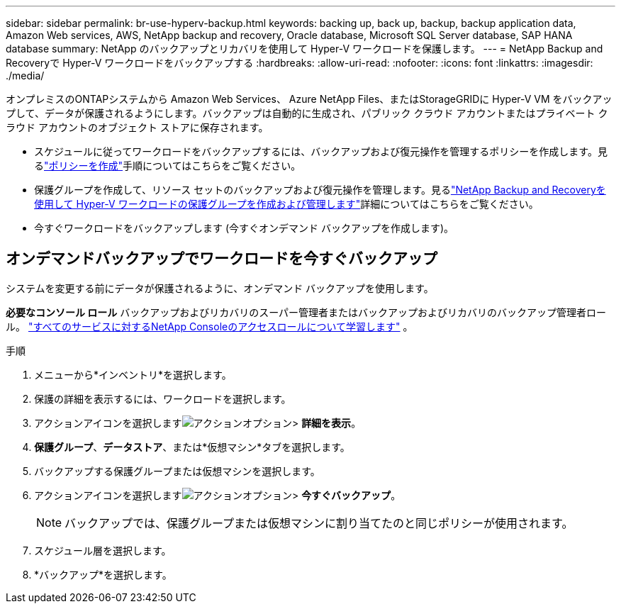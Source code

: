 ---
sidebar: sidebar 
permalink: br-use-hyperv-backup.html 
keywords: backing up, back up, backup, backup application data, Amazon Web services, AWS, NetApp backup and recovery, Oracle database, Microsoft SQL Server database, SAP HANA database 
summary: NetApp のバックアップとリカバリを使用して Hyper-V ワークロードを保護します。 
---
= NetApp Backup and Recoveryで Hyper-V ワークロードをバックアップする
:hardbreaks:
:allow-uri-read: 
:nofooter: 
:icons: font
:linkattrs: 
:imagesdir: ./media/


[role="lead"]
オンプレミスのONTAPシステムから Amazon Web Services、 Azure NetApp Files、またはStorageGRIDに Hyper-V VM をバックアップして、データが保護されるようにします。バックアップは自動的に生成され、パブリック クラウド アカウントまたはプライベート クラウド アカウントのオブジェクト ストアに保存されます。

* スケジュールに従ってワークロードをバックアップするには、バックアップおよび復元操作を管理するポリシーを作成します。見るlink:br-use-policies-create.html["ポリシーを作成"]手順についてはこちらをご覧ください。
* 保護グループを作成して、リソース セットのバックアップおよび復元操作を管理します。見るlink:br-use-hyper-v-protection-groups.html["NetApp Backup and Recoveryを使用して Hyper-V ワークロードの保護グループを作成および管理します"]詳細についてはこちらをご覧ください。
* 今すぐワークロードをバックアップします (今すぐオンデマンド バックアップを作成します)。




== オンデマンドバックアップでワークロードを今すぐバックアップ

システムを変更する前にデータが保護されるように、オンデマンド バックアップを使用します。

*必要なコンソール ロール* バックアップおよびリカバリのスーパー管理者またはバックアップおよびリカバリのバックアップ管理者ロール。 https://docs.netapp.com/us-en/console-setup-admin/reference-iam-predefined-roles.html["すべてのサービスに対するNetApp Consoleのアクセスロールについて学習します"^] 。

.手順
. メニューから*インベントリ*を選択します。
. 保護の詳細を表示するには、ワークロードを選択します。
. アクションアイコンを選択しますimage:../media/icon-action.png["アクションオプション"]> *詳細を表示*。
. *保護グループ*、*データストア*、または*仮想マシン*タブを選択します。
. バックアップする保護グループまたは仮想マシンを選択します。
. アクションアイコンを選択しますimage:../media/icon-action.png["アクションオプション"]> *今すぐバックアップ*。
+

NOTE: バックアップでは、保護グループまたは仮想マシンに割り当てたのと同じポリシーが使用されます。

. スケジュール層を選択します。
. *バックアップ*を選択します。

